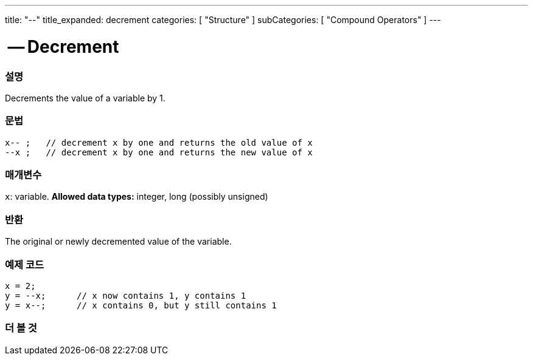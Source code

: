 ---
title: "--"
title_expanded: decrement
categories: [ "Structure" ]
subCategories: [ "Compound Operators" ]
---





= -- Decrement


// OVERVIEW SECTION STARTS
[#overview]
--

[float]
=== 설명
Decrements the value of a variable by 1.
[%hardbreaks]


[float]
=== 문법
[source,arduino]
----
x-- ;   // decrement x by one and returns the old value of x
--x ;   // decrement x by one and returns the new value of x
----

[float]
=== 매개변수
`x`: variable. *Allowed data types:* integer, long (possibly unsigned)

[float]
=== 반환
The original or newly decremented value of the variable.

--
// OVERVIEW SECTION ENDS



// HOW TO USE SECTION STARTS
[#howtouse]
--

[float]
=== 예제 코드

[source,arduino]
----
x = 2;
y = --x;      // x now contains 1, y contains 1
y = x--;      // x contains 0, but y still contains 1
----

--
// HOW TO USE SECTION ENDS



// SEE ALSO SECTION BEGINS
[#see_also]
--

[float]
=== 더 볼 것

[role="language"]

--
// SEE ALSO SECTION ENDS
